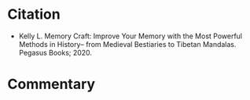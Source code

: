 #+BEGIN_COMMENT
.. title: Memory Craft
.. slug: memory-craft
.. date: 2020-08-20 17:11:38 UTC-07:00
.. tags: memory,bibliography
.. category: Bibliography
.. link: 
.. description: Bibliography entry for the book Memory Craft.
.. type: text
.. status: 
.. updated: 

#+END_COMMENT
* Citation
 - Kelly L. Memory Craft: Improve Your Memory with the Most Powerful Methods in History-- from Medieval Bestiaries to Tibetan Mandalas. Pegasus Books; 2020. 

* Commentary
